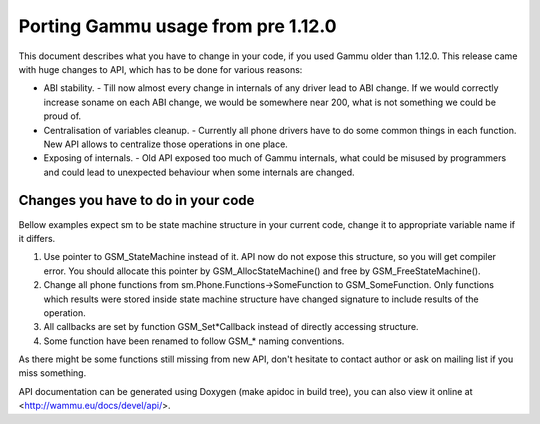 Porting Gammu usage from pre 1.12.0
===================================

This document describes what you have to change in your code, if you
used Gammu older than 1.12.0. This release came with huge changes to
API, which has to be done for various reasons:

- ABI stability. - Till now almost every change in internals of any
  driver lead to ABI change. If we would correctly increase soname on
  each ABI change, we would be somewhere near 200, what is not something
  we could be proud of.

- Centralisation of variables cleanup. - Currently all phone drivers
  have to do some common things in each function. New API allows to
  centralize those operations in one place.

- Exposing of internals. - Old API exposed too much of Gammu internals,
  what could be misused by programmers and could lead to unexpected
  behaviour when some internals are changed.

Changes you have to do in your code
-----------------------------------

Bellow examples expect sm to be state machine structure in your current
code, change it to appropriate variable name if it differs.

1. Use pointer to GSM_StateMachine instead of it. API now do not expose
   this structure, so you will get compiler error. You should allocate
   this pointer by GSM_AllocStateMachine() and free by
   GSM_FreeStateMachine().

2. Change all phone functions from sm.Phone.Functions->SomeFunction to
   GSM_SomeFunction. Only functions which results were stored inside
   state machine structure have changed signature to include results of
   the operation.

3. All callbacks are set by function GSM_Set*Callback instead of
   directly accessing structure.

4. Some function have been renamed to follow GSM_* naming conventions.

As there might be some functions still missing from new API, don't
hesitate to contact author or ask on mailing list if you miss something.

API documentation can be generated using Doxygen (make apidoc in build
tree), you can also view it online at <http://wammu.eu/docs/devel/api/>.
